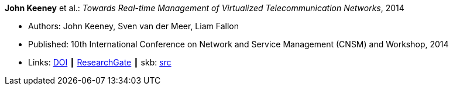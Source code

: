 *John Keeney* et al.: _Towards Real-time Management of Virtualized Telecommunication Networks_, 2014

* Authors: John Keeney, Sven van der Meer, Liam Fallon
* Published: 10th International Conference on Network and Service Management (CNSM) and Workshop, 2014
* Links:
       link:https://doi.org/10.1109/CNSM.2014.7014200[DOI]
    ┃ link:https://www.researchgate.net/publication/272164781_Towards_Real-time_Management_of_Virtualized_Telecommunication_Networks[ResearchGate]
    ┃ skb: link:https://github.com/vdmeer/skb/tree/master/library/inproceedings/2010/keeney-cnsm-2014.adoc[src]
ifdef::local[]
    ┃ link:/library/inproceedings/2010/keeney-cnsm-2014.pdf[PDF]
    ┃ link:/library/inproceedings/2010/keeney-cnsm-2014.7z[7z]
endif::[]


